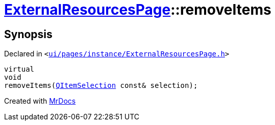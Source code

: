 [#ExternalResourcesPage-removeItems]
= xref:ExternalResourcesPage.adoc[ExternalResourcesPage]::removeItems
:relfileprefix: ../
:mrdocs:


== Synopsis

Declared in `&lt;https://github.com/PrismLauncher/PrismLauncher/blob/develop/ui/pages/instance/ExternalResourcesPage.h#L54[ui&sol;pages&sol;instance&sol;ExternalResourcesPage&period;h]&gt;`

[source,cpp,subs="verbatim,replacements,macros,-callouts"]
----
virtual
void
removeItems(xref:QItemSelection.adoc[QItemSelection] const& selection);
----



[.small]#Created with https://www.mrdocs.com[MrDocs]#

